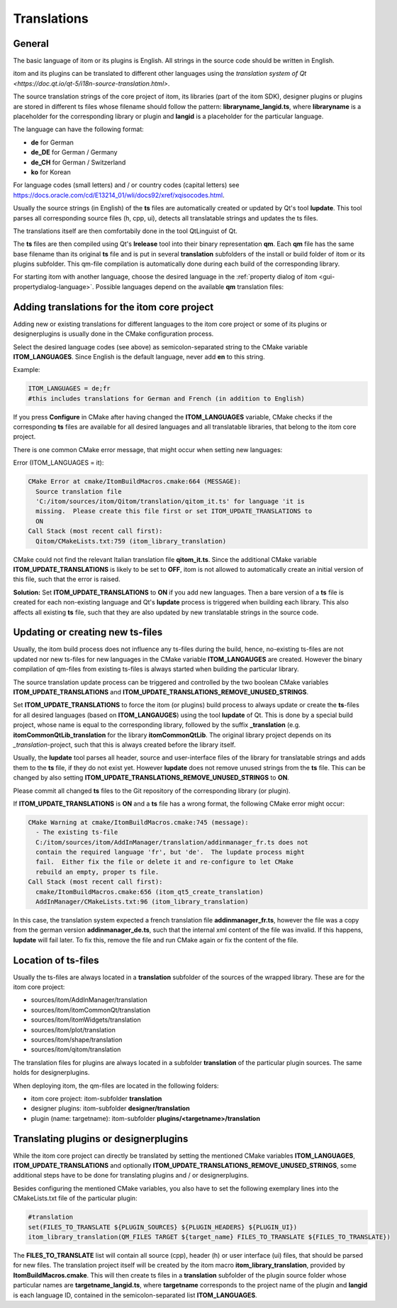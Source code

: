 .. _translations:

Translations
************************

General
============

The basic language of itom or its plugins is English. All strings in the source code should be 
written in English.

itom and its plugins can be translated to different other languages using the `translation system
of Qt <https://doc.qt.io/qt-5/i18n-source-translation.html>`.

The source translation strings of the core project of itom, its libraries (part of the itom SDK), designer plugins or
plugins are stored in different ts files whose filename should follow the pattern: **libraryname_langid.ts**,
where **libraryname** is a placeholder for the corresponding library or plugin and **langid** is a 
placeholder for the particular language.

The language can have the following format:

* **de** for German
* **de_DE** for German / Germany
* **de_CH** for German / Switzerland
* **ko** for Korean

For language codes (small letters) and / or country codes (capital letters) 
see https://docs.oracle.com/cd/E13214_01/wli/docs92/xref/xqisocodes.html.

Usually the source strings (in English) of the **ts** files are automatically created or updated by Qt's tool **lupdate**. This tool
parses all corresponding source files (h, cpp, ui), detects all translatable strings and updates the ts files.

The translations itself are then comfortabily done in the tool QtLinguist of Qt.

The **ts** files are then compiled using Qt's **lrelease** tool into their binary representation **qm**. Each
**qm** file has the same base filename than its original **ts** file and is put in several **translation** subfolders
of the install or build folder of itom or its plugins subfolder. This qm-file compilation is automatically
done during each build of the corresponding library.

For starting itom with another language, choose the desired language in the :ref:`property dialog of itom <gui-propertydialog-language>`.
Possible languages depend on the available **qm** translation files:

Adding translations for the itom core project
====================================================

Adding new or existing translations for different languages to the itom core project or some
of its plugins or designerplugins is usually done
in the CMake configuration process.

Select the desired language codes (see above) as semicolon-separated string to the CMake variable 
**ITOM_LANGUAGES**. Since English is the default language, never add **en** to this string.

Example:

.. code-block:: CMake
    
    ITOM_LANGUAGES = de;fr
    #this includes translations for German and French (in addition to English)

If you press **Configure** in CMake after having changed the **ITOM_LANGUAGES** variable, CMake checks
if the corresponding **ts** files are available for all desired languages and all translatable libraries, that
belong to the itom core project.

There is one common CMake error message, that might occur when setting new languages:

Error (ITOM_LANGUAGES = it):

.. code-block:: CMake
    
    CMake Error at cmake/ItomBuildMacros.cmake:664 (MESSAGE):
      Source translation file
      'C:/itom/sources/itom/Qitom/translation/qitom_it.ts' for language 'it is
      missing.  Please create this file first or set ITOM_UPDATE_TRANSLATIONS to
      ON
    Call Stack (most recent call first):
      Qitom/CMakeLists.txt:759 (itom_library_translation)

CMake could not find the relevant Italian translation file **qitom_it.ts**. Since the additional CMake
variable **ITOM_UPDATE_TRANSLATIONS** is likely to be set to **OFF**, itom is not allowed to automatically
create an initial version of this file, such that the error is raised.

**Solution:** Set **ITOM_UPDATE_TRANSLATIONS** to **ON** if you add new languages. Then a bare version of
a **ts** file is created for each non-existing language and Qt's **lupdate** process is triggered when
building each library. This also affects all existing **ts** file, such that they are also updated by new
translatable strings in the source code.

.. info::
    
    It is not recommended to manually create a new ts-file for a new language by copying an existing ts-file
    from another language, since each ts-file contains xml-content with the language ID as subcontent. If this
    language ID does not fit to the suffix of the filename, the **lupdate** process to update the translatable
    strings in this file will fail.


Updating or creating new ts-files
====================================

Usually, the itom build process does not influence any ts-files during the build, hence, no-existing ts-files
are not updated nor new ts-files for new languages in the CMake variable **ITOM_LANGAUGES** are created. However
the binary compilation of qm-files from existing ts-files is always started when building the particular
library.

The source translation update process can be triggered and controlled by the two boolean CMake variables 
**ITOM_UPDATE_TRANSLATIONS** and **ITOM_UPDATE_TRANSLATIONS_REMOVE_UNUSED_STRINGS**.

Set **ITOM_UPDATE_TRANSLATIONS** to force the itom (or plugins) build process to always update or
create the **ts**-files for all desired languages (based on **ITOM_LANGAUGES**) using the tool
**lupdate** of Qt. This is done by a special build project, whose name is equal to the corresponding
library, followed by the suffix **_translation** (e.g. **itomCommonQtLib_translation** for the library
**itomCommonQtLib**. The original library project depends on its *_translation*-project, such that this
is always created before the library itself.

Usually, the **lupdate** tool parses all header, source and user-interface files of the library for translatable
strings and adds them to the **ts** file, if they do not exist yet. However **lupdate** does not remove unused
strings from the **ts** file. This can be changed by also setting **ITOM_UPDATE_TRANSLATIONS_REMOVE_UNUSED_STRINGS** to
**ON**.

Please commit all changed **ts** files to the Git repository of the corresponding library (or plugin).

If **ITOM_UPDATE_TRANSLATIONS** is **ON** and a **ts** file has a wrong format, the following CMake
error might occur:

.. code-block:: CMake
    
    CMake Warning at cmake/ItomBuildMacros.cmake:745 (message):
      - The existing ts-file
      C:/itom/sources/itom/AddInManager/translation/addinmanager_fr.ts does not
      contain the required language 'fr', but 'de'.  The lupdate process might
      fail.  Either fix the file or delete it and re-configure to let CMake
      rebuild an empty, proper ts file.
    Call Stack (most recent call first):
      cmake/ItomBuildMacros.cmake:656 (itom_qt5_create_translation)
      AddInManager/CMakeLists.txt:96 (itom_library_translation)

In this case, the translation system expected a french translation file **addinmanager_fr.ts**, however the
file was a copy from the german version **addinmanager_de.ts**, such that the internal xml content of the 
file was invalid. If this happens, **lupdate** will fail later. To fix this, remove the file and run CMake
again or fix the content of the file.

Location of ts-files
===========================

Usually the ts-files are always located in a **translation** subfolder of the sources
of the wrapped library. These are for the itom core project:

* sources/itom/AddInManager/translation
* sources/itom/itomCommonQt/translation 
* sources/itom/itomWidgets/translation
* sources/itom/plot/translation 
* sources/itom/shape/translation 
* sources/itom/qitom/translation 

The translation files for plugins are always located in a subfolder **translation** of
the particular plugin sources. The same holds for designerplugins.

When deploying itom, the qm-files are located in the following folders:

* itom core project: itom-subfolder **translation**
* designer plugins: itom-subfolder **designer/translation**
* plugin (name: targetname): itom-subfolder **plugins/<targetname>/translation**

Translating plugins or designerplugins
=======================================

While the itom core project can directly be translated by setting the mentioned CMake variables
**ITOM_LANGUAGES**, **ITOM_UPDATE_TRANSLATIONS** and optionally **ITOM_UPDATE_TRANSLATIONS_REMOVE_UNUSED_STRINGS**,
some additional steps have to be done for translating plugins and / or designerplugins.

Besides configuring the mentioned CMake variables, you also have to set the following exemplary
lines into the CMakeLists.txt file of the particular plugin:

.. code-block:: CMake
    
    #translation
    set(FILES_TO_TRANSLATE ${PLUGIN_SOURCES} ${PLUGIN_HEADERS} ${PLUGIN_UI})
    itom_library_translation(QM_FILES TARGET ${target_name} FILES_TO_TRANSLATE ${FILES_TO_TRANSLATE})

The **FILES_TO_TRANSLATE** list will contain all source (cpp), header (h) or user interface (ui) files,
that should be parsed for new files. The translation project itself will be created by the itom macro
**itom_library_translation**, provided by **ItomBuildMacros.cmake**. This will then create ts
files in a **translation** subfolder of the plugin source folder whose particular names are **targetname_langid.ts**,
where **targetname** corresponds to the project name of the plugin and **langid** is each language ID, contained
in the semicolon-separated list **ITOM_LANGUAGES**. 